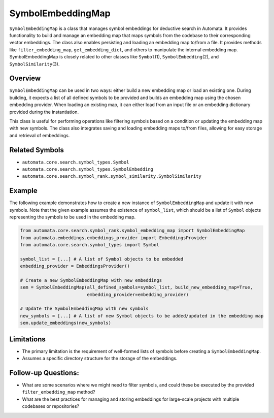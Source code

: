 SymbolEmbeddingMap
==================

``SymbolEmbeddingMap`` is a class that manages symbol embeddings for
deductive search in Automata. It provides functionality to build and
manage an embedding map that maps symbols from the codebase to their
corresponding vector embeddings. The class also enables persisting and
loading an embedding map to/from a file. It provides methods like
``filter_embedding_map``, ``get_embedding_dict``, and others to
manipulate the internal embedding map. SymbolEmbeddingMap is closely
related to other classes like ``Symbol``\ (1), ``SymbolEmbedding``\ (2),
and ``SymbolSimilarity``\ (3).

Overview
--------

``SymbolEmbeddingMap`` can be used in two ways: either build a new
embedding map or load an existing one. During building, it expects a
list of all defined symbols to be provided and builds an embedding map
using the chosen embedding provider. When loading an existing map, it
can either load from an input file or an embedding dictionary provided
during the instantiation.

This class is useful for performing operations like filtering symbols
based on a condition or updating the embedding map with new symbols. The
class also integrates saving and loading embedding maps to/from files,
allowing for easy storage and retrieval of embeddings.

Related Symbols
---------------

-  ``automata.core.search.symbol_types.Symbol``
-  ``automata.core.search.symbol_types.SymbolEmbedding``
-  ``automata.core.search.symbol_rank.symbol_similarity.SymbolSimilarity``

Example
-------

The following example demonstrates how to create a new instance of
``SymbolEmbeddingMap`` and update it with new symbols. Note that the
given example assumes the existence of ``symbol_list``, which should be
a list of ``Symbol`` objects representing the symbols to be used in the
embedding map.

.. code:: python

   from automata.core.search.symbol_rank.symbol_embedding_map import SymbolEmbeddingMap
   from automata.embeddings.embeddings_provider import EmbeddingsProvider
   from automata.core.search.symbol_types import Symbol

   symbol_list = [...] # A list of Symbol objects to be embedded
   embedding_provider = EmbeddingsProvider()

   # Create a new SymbolEmbeddingMap with new embeddings
   sem = SymbolEmbeddingMap(all_defined_symbols=symbol_list, build_new_embedding_map=True,
                            embedding_provider=embedding_provider)

   # Update the SymbolEmbeddingMap with new symbols
   new_symbols = [...] # A list of new Symbol objects to be added/updated in the embedding map
   sem.update_embeddings(new_symbols)

Limitations
-----------

-  The primary limitation is the requirement of well-formed lists of
   symbols before creating a ``SymbolEmbeddingMap``.
-  Assumes a specific directory structure for the storage of the
   embeddings.

Follow-up Questions:
--------------------

-  What are some scenarios where we might need to filter symbols, and
   could these be executed by the provided ``filter_embedding_map``
   method?
-  What are the best practices for managing and storing embeddings for
   large-scale projects with multiple codebases or repositories?
